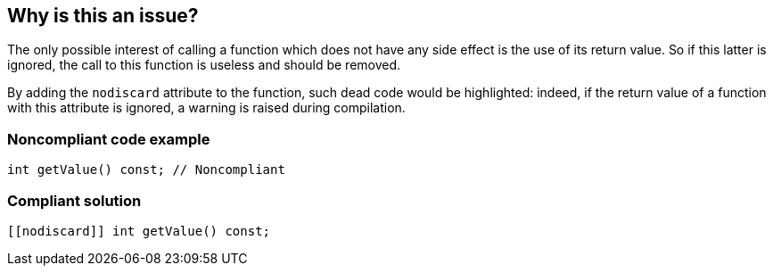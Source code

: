 == Why is this an issue?

The only possible interest of calling a function which does not have any side effect is the use of its return value. So if this latter is ignored, the call to this function is useless and should be removed.

By adding the ``++nodiscard++`` attribute to the function, such dead code would be highlighted: indeed, if the return value of a function with this attribute is ignored, a warning is raised during compilation.


=== Noncompliant code example

[source,cpp]
----
int getValue() const; // Noncompliant
----


=== Compliant solution

[source,cpp]
----
[[nodiscard]] int getValue() const;
----

ifdef::env-github,rspecator-view[]

'''
== Comments And Links
(visible only on this page)

=== duplicates: S6007

endif::env-github,rspecator-view[]
